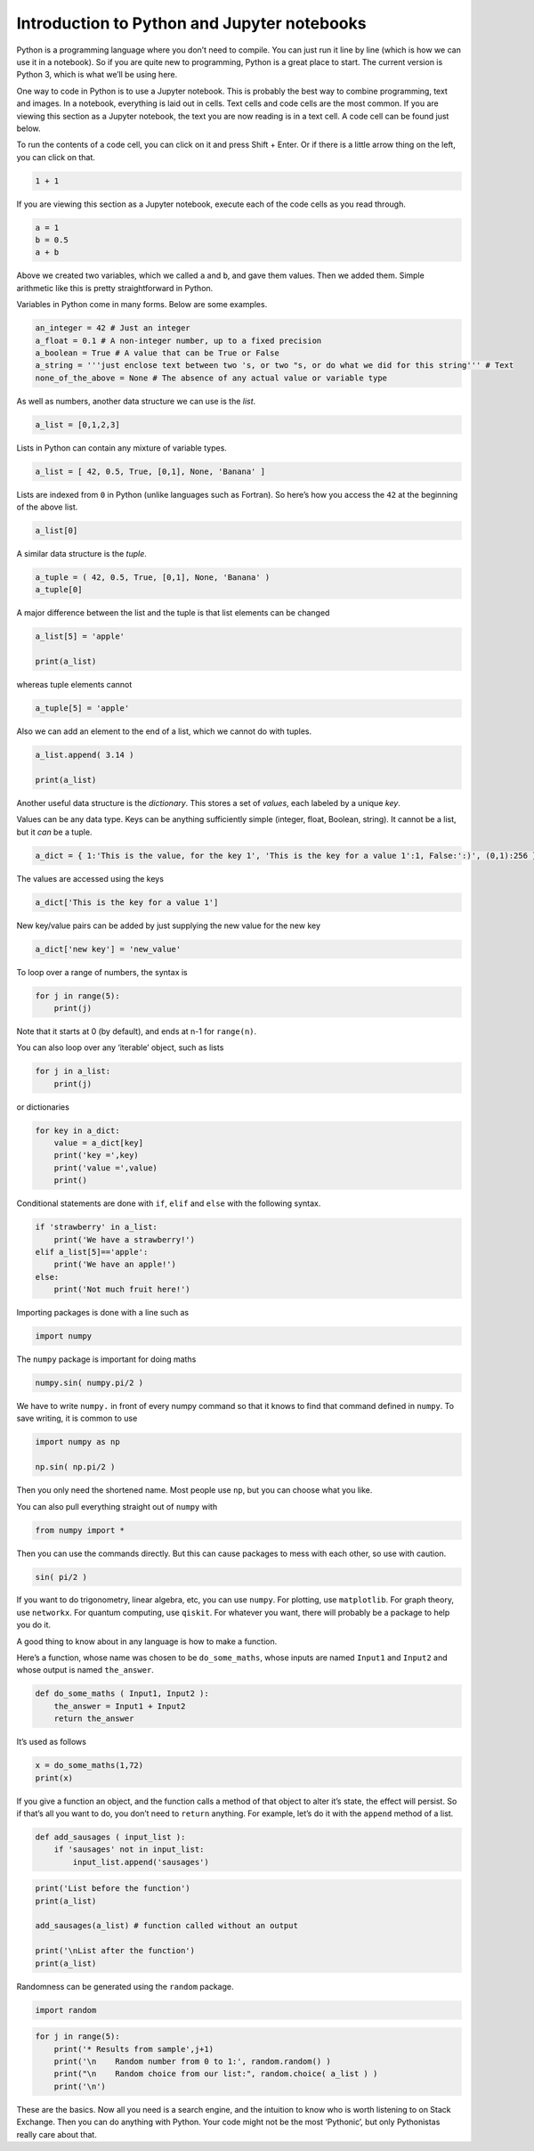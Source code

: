 Introduction to Python and Jupyter notebooks
--------------------------------------------

Python is a programming language where you don’t need to compile. You
can just run it line by line (which is how we can use it in a notebook).
So if you are quite new to programming, Python is a great place to
start. The current version is Python 3, which is what we’ll be using
here.

One way to code in Python is to use a Jupyter notebook. This is probably
the best way to combine programming, text and images. In a notebook,
everything is laid out in cells. Text cells and code cells are the most
common. If you are viewing this section as a Jupyter notebook, the text
you are now reading is in a text cell. A code cell can be found just
below.

To run the contents of a code cell, you can click on it and press Shift
+ Enter. Or if there is a little arrow thing on the left, you can click
on that.

.. code:: python

   1 + 1

If you are viewing this section as a Jupyter notebook, execute each of
the code cells as you read through.

.. code:: python

   a = 1
   b = 0.5
   a + b

Above we created two variables, which we called ``a`` and ``b``, and
gave them values. Then we added them. Simple arithmetic like this is
pretty straightforward in Python.

Variables in Python come in many forms. Below are some examples.

.. code:: python

   an_integer = 42 # Just an integer
   a_float = 0.1 # A non-integer number, up to a fixed precision
   a_boolean = True # A value that can be True or False
   a_string = '''just enclose text between two 's, or two "s, or do what we did for this string''' # Text
   none_of_the_above = None # The absence of any actual value or variable type

As well as numbers, another data structure we can use is the *list*.

.. code:: python

   a_list = [0,1,2,3]

Lists in Python can contain any mixture of variable types.

.. code:: python

   a_list = [ 42, 0.5, True, [0,1], None, 'Banana' ]

Lists are indexed from ``0`` in Python (unlike languages such as
Fortran). So here’s how you access the ``42`` at the beginning of the
above list.

.. code:: python

   a_list[0]

A similar data structure is the *tuple*.

.. code:: python

   a_tuple = ( 42, 0.5, True, [0,1], None, 'Banana' )
   a_tuple[0]

A major difference between the list and the tuple is that list elements
can be changed

.. code:: python

   a_list[5] = 'apple'

   print(a_list)

whereas tuple elements cannot

.. code:: python

   a_tuple[5] = 'apple'

Also we can add an element to the end of a list, which we cannot do with
tuples.

.. code:: python

   a_list.append( 3.14 )

   print(a_list)

Another useful data structure is the *dictionary*. This stores a set of
*values*, each labeled by a unique *key*.

Values can be any data type. Keys can be anything sufficiently simple
(integer, float, Boolean, string). It cannot be a list, but it *can* be
a tuple.

.. code:: python

   a_dict = { 1:'This is the value, for the key 1', 'This is the key for a value 1':1, False:':)', (0,1):256 }

The values are accessed using the keys

.. code:: python

   a_dict['This is the key for a value 1']

New key/value pairs can be added by just supplying the new value for the
new key

.. code:: python

   a_dict['new key'] = 'new_value'

To loop over a range of numbers, the syntax is

.. code:: python

   for j in range(5):
       print(j)

Note that it starts at 0 (by default), and ends at n-1 for ``range(n)``.

You can also loop over any ‘iterable’ object, such as lists

.. code:: python

   for j in a_list:
       print(j)

or dictionaries

.. code:: python

   for key in a_dict:
       value = a_dict[key]
       print('key =',key)
       print('value =',value)
       print()

Conditional statements are done with ``if``, ``elif`` and ``else`` with
the following syntax.

.. code:: python

   if 'strawberry' in a_list:
       print('We have a strawberry!')
   elif a_list[5]=='apple':
       print('We have an apple!')
   else:
       print('Not much fruit here!')

Importing packages is done with a line such as

.. code:: python

   import numpy

The ``numpy`` package is important for doing maths

.. code:: python

   numpy.sin( numpy.pi/2 )

We have to write ``numpy.`` in front of every numpy command so that it
knows to find that command defined in ``numpy``. To save writing, it is
common to use

.. code:: python

   import numpy as np

   np.sin( np.pi/2 )

Then you only need the shortened name. Most people use ``np``, but you
can choose what you like.

You can also pull everything straight out of ``numpy`` with

.. code:: python

   from numpy import *

Then you can use the commands directly. But this can cause packages to
mess with each other, so use with caution.

.. code:: python

   sin( pi/2 )

If you want to do trigonometry, linear algebra, etc, you can use
``numpy``. For plotting, use ``matplotlib``. For graph theory, use
``networkx``. For quantum computing, use ``qiskit``. For whatever you
want, there will probably be a package to help you do it.

A good thing to know about in any language is how to make a function.

Here’s a function, whose name was chosen to be ``do_some_maths``, whose
inputs are named ``Input1`` and ``Input2`` and whose output is named
``the_answer``.

.. code:: python

   def do_some_maths ( Input1, Input2 ):
       the_answer = Input1 + Input2
       return the_answer

It’s used as follows

.. code:: python

   x = do_some_maths(1,72)
   print(x)

If you give a function an object, and the function calls a method of
that object to alter it’s state, the effect will persist. So if that’s
all you want to do, you don’t need to ``return`` anything. For example,
let’s do it with the ``append`` method of a list.

.. code:: python

   def add_sausages ( input_list ):
       if 'sausages' not in input_list:
           input_list.append('sausages')

.. code:: python

   print('List before the function')
   print(a_list)

   add_sausages(a_list) # function called without an output

   print('\nList after the function')
   print(a_list)

Randomness can be generated using the ``random`` package.

.. code:: python

   import random

.. code:: python

   for j in range(5):
       print('* Results from sample',j+1)
       print('\n    Random number from 0 to 1:', random.random() )
       print("\n    Random choice from our list:", random.choice( a_list ) )
       print('\n')

These are the basics. Now all you need is a search engine, and the
intuition to know who is worth listening to on Stack Exchange. Then you
can do anything with Python. Your code might not be the most ‘Pythonic’,
but only Pythonistas really care about that.

.. code:: python
